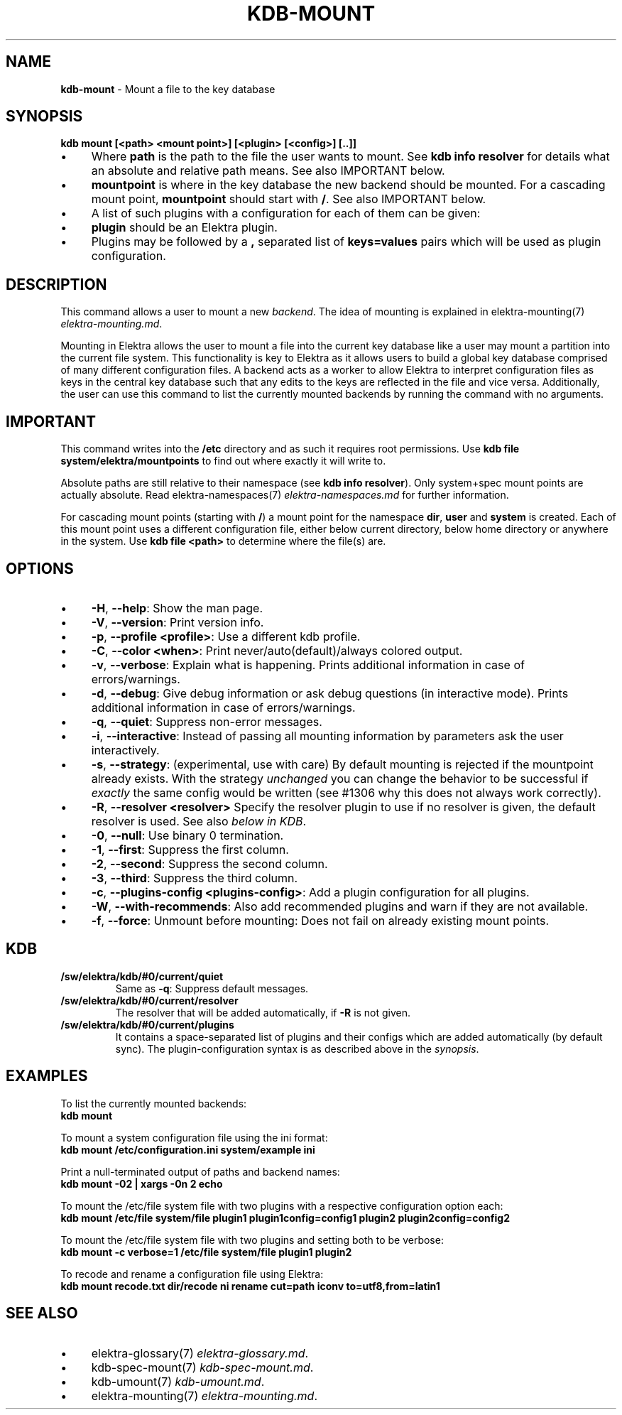 .\" generated with Ronn/v0.7.3
.\" http://github.com/rtomayko/ronn/tree/0.7.3
.
.TH "KDB\-MOUNT" "1" "July 2019" "" ""
.
.SH "NAME"
\fBkdb\-mount\fR \- Mount a file to the key database
.
.SH "SYNOPSIS"
\fBkdb mount [<path> <mount point>] [<plugin> [<config>] [\.\.]]\fR
.
.br
.
.IP "\(bu" 4
Where \fBpath\fR is the path to the file the user wants to mount\. See \fBkdb info resolver\fR for details what an absolute and relative path means\. See also IMPORTANT below\.
.
.IP "\(bu" 4
\fBmountpoint\fR is where in the key database the new backend should be mounted\. For a cascading mount point, \fBmountpoint\fR should start with \fB/\fR\. See also IMPORTANT below\.
.
.IP "\(bu" 4
A list of such plugins with a configuration for each of them can be given:
.
.IP "\(bu" 4
\fBplugin\fR should be an Elektra plugin\.
.
.IP "\(bu" 4
Plugins may be followed by a \fB,\fR separated list of \fBkeys=values\fR pairs which will be used as plugin configuration\.
.
.IP "" 0

.
.IP "" 0
.
.SH "DESCRIPTION"
This command allows a user to mount a new \fIbackend\fR\. The idea of mounting is explained in elektra\-mounting(7) \fIelektra\-mounting\.md\fR\.
.
.P
Mounting in Elektra allows the user to mount a file into the current key database like a user may mount a partition into the current file system\. This functionality is key to Elektra as it allows users to build a global key database comprised of many different configuration files\. A backend acts as a worker to allow Elektra to interpret configuration files as keys in the central key database such that any edits to the keys are reflected in the file and vice versa\. Additionally, the user can use this command to list the currently mounted backends by running the command with no arguments\.
.
.SH "IMPORTANT"
This command writes into the \fB/etc\fR directory and as such it requires root permissions\. Use \fBkdb file system/elektra/mountpoints\fR to find out where exactly it will write to\.
.
.P
Absolute paths are still relative to their namespace (see \fBkdb info resolver\fR)\. Only system+spec mount points are actually absolute\. Read elektra\-namespaces(7) \fIelektra\-namespaces\.md\fR for further information\.
.
.P
For cascading mount points (starting with \fB/\fR) a mount point for the namespace \fBdir\fR, \fBuser\fR and \fBsystem\fR is created\. Each of this mount point uses a different configuration file, either below current directory, below home directory or anywhere in the system\. Use \fBkdb file <path>\fR to determine where the file(s) are\.
.
.SH "OPTIONS"
.
.IP "\(bu" 4
\fB\-H\fR, \fB\-\-help\fR: Show the man page\.
.
.IP "\(bu" 4
\fB\-V\fR, \fB\-\-version\fR: Print version info\.
.
.IP "\(bu" 4
\fB\-p\fR, \fB\-\-profile <profile>\fR: Use a different kdb profile\.
.
.IP "\(bu" 4
\fB\-C\fR, \fB\-\-color <when>\fR: Print never/auto(default)/always colored output\.
.
.IP "\(bu" 4
\fB\-v\fR, \fB\-\-verbose\fR: Explain what is happening\. Prints additional information in case of errors/warnings\.
.
.IP "\(bu" 4
\fB\-d\fR, \fB\-\-debug\fR: Give debug information or ask debug questions (in interactive mode)\. Prints additional information in case of errors/warnings\.
.
.IP "\(bu" 4
\fB\-q\fR, \fB\-\-quiet\fR: Suppress non\-error messages\.
.
.IP "\(bu" 4
\fB\-i\fR, \fB\-\-interactive\fR: Instead of passing all mounting information by parameters ask the user interactively\.
.
.IP "\(bu" 4
\fB\-s\fR, \fB\-\-strategy\fR: (experimental, use with care) By default mounting is rejected if the mountpoint already exists\. With the strategy \fIunchanged\fR you can change the behavior to be successful if \fIexactly\fR the same config would be written (see #1306 why this does not always work correctly)\.
.
.IP "\(bu" 4
\fB\-R\fR, \fB\-\-resolver <resolver>\fR Specify the resolver plugin to use if no resolver is given, the default resolver is used\. See also \fIbelow in KDB\fR\.
.
.IP "\(bu" 4
\fB\-0\fR, \fB\-\-null\fR: Use binary 0 termination\.
.
.IP "\(bu" 4
\fB\-1\fR, \fB\-\-first\fR: Suppress the first column\.
.
.IP "\(bu" 4
\fB\-2\fR, \fB\-\-second\fR: Suppress the second column\.
.
.IP "\(bu" 4
\fB\-3\fR, \fB\-\-third\fR: Suppress the third column\.
.
.IP "\(bu" 4
\fB\-c\fR, \fB\-\-plugins\-config <plugins\-config>\fR: Add a plugin configuration for all plugins\.
.
.IP "\(bu" 4
\fB\-W\fR, \fB\-\-with\-recommends\fR: Also add recommended plugins and warn if they are not available\.
.
.IP "\(bu" 4
\fB\-f\fR, \fB\-\-force\fR: Unmount before mounting: Does not fail on already existing mount points\.
.
.IP "" 0
.
.SH "KDB"
.
.TP
\fB/sw/elektra/kdb/#0/current/quiet\fR
Same as \fB\-q\fR: Suppress default messages\.
.
.TP
\fB/sw/elektra/kdb/#0/current/resolver\fR
The resolver that will be added automatically, if \fB\-R\fR is not given\.
.
.TP
\fB/sw/elektra/kdb/#0/current/plugins\fR
It contains a space\-separated list of plugins and their configs which are added automatically (by default sync)\. The plugin\-configuration syntax is as described above in the \fIsynopsis\fR\.
.
.SH "EXAMPLES"
To list the currently mounted backends:
.
.br
\fBkdb mount\fR
.
.P
To mount a system configuration file using the ini format:
.
.br
\fBkdb mount /etc/configuration\.ini system/example ini\fR
.
.P
Print a null\-terminated output of paths and backend names:
.
.br
\fBkdb mount \-02 | xargs \-0n 2 echo\fR
.
.P
To mount the /etc/file system file with two plugins with a respective configuration option each:
.
.br
\fBkdb mount /etc/file system/file plugin1 plugin1config=config1 plugin2 plugin2config=config2\fR
.
.P
To mount the /etc/file system file with two plugins and setting both to be verbose:
.
.br
\fBkdb mount \-c verbose=1 /etc/file system/file plugin1 plugin2\fR
.
.P
To recode and rename a configuration file using Elektra:
.
.br
\fBkdb mount recode\.txt dir/recode ni rename cut=path iconv to=utf8,from=latin1\fR
.
.SH "SEE ALSO"
.
.IP "\(bu" 4
elektra\-glossary(7) \fIelektra\-glossary\.md\fR\.
.
.IP "\(bu" 4
kdb\-spec\-mount(7) \fIkdb\-spec\-mount\.md\fR\.
.
.IP "\(bu" 4
kdb\-umount(7) \fIkdb\-umount\.md\fR\.
.
.IP "\(bu" 4
elektra\-mounting(7) \fIelektra\-mounting\.md\fR\.
.
.IP "" 0

